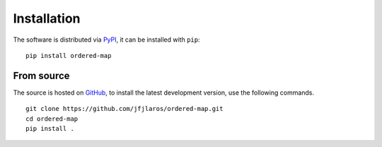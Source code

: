 Installation
============

The software is distributed via PyPI_, it can be installed with ``pip``:

::

    pip install ordered-map


From source
-----------

The source is hosted on GitHub_, to install the latest development version, use
the following commands.

::

    git clone https://github.com/jfjlaros/ordered-map.git
    cd ordered-map
    pip install .


.. _PyPI: https://pypi.org/project/ordered-map
.. _GitHub: https://github.com/jfjlaros/ordered-map.git
